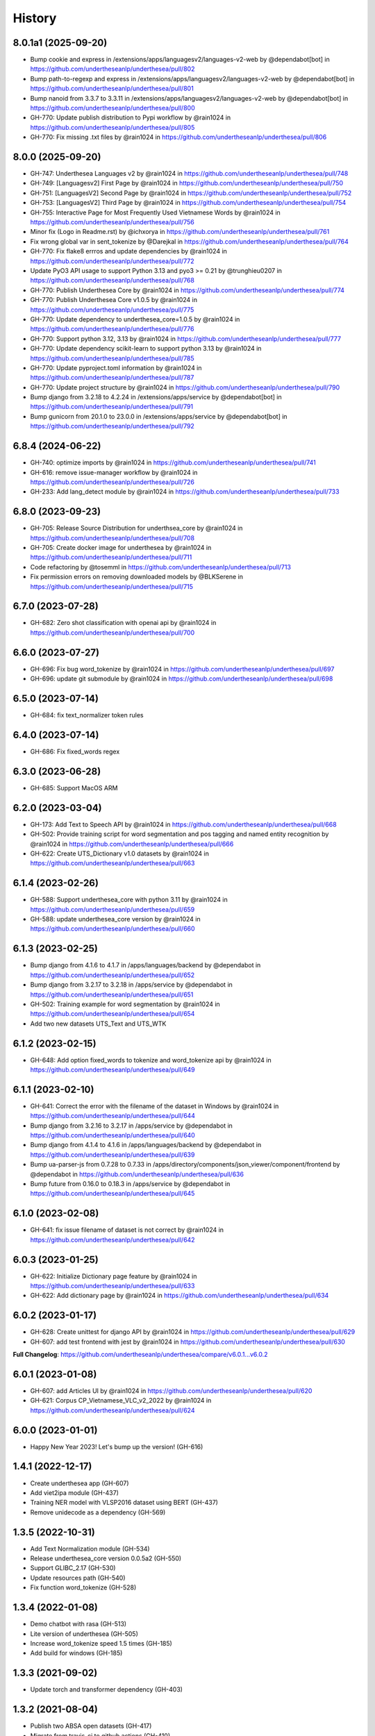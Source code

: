================================================================================
History
================================================================================

8.0.1a1 (2025-09-20)
--------------------------------------------------------------------------------

* Bump cookie and express in /extensions/apps/languagesv2/languages-v2-web by @dependabot[bot] in https://github.com/undertheseanlp/underthesea/pull/802
* Bump path-to-regexp and express in /extensions/apps/languagesv2/languages-v2-web by @dependabot[bot] in https://github.com/undertheseanlp/underthesea/pull/801
* Bump nanoid from 3.3.7 to 3.3.11 in /extensions/apps/languagesv2/languages-v2-web by @dependabot[bot] in https://github.com/undertheseanlp/underthesea/pull/800
* GH-770: Update publish distribution to Pypi workflow by @rain1024 in https://github.com/undertheseanlp/underthesea/pull/805
* GH-770: Fix missing .txt files by @rain1024 in https://github.com/undertheseanlp/underthesea/pull/806

8.0.0 (2025-09-20)
--------------------------------------------------------------------------------

* GH-747: Underthesea Languages v2 by @rain1024 in https://github.com/undertheseanlp/underthesea/pull/748
* GH-749: [Languagesv2] First Page by @rain1024 in https://github.com/undertheseanlp/underthesea/pull/750
* GH-751: [LanguagesV2] Second Page by @rain1024 in https://github.com/undertheseanlp/underthesea/pull/752
* GH-753: [LanguagesV2] Third Page by @rain1024 in https://github.com/undertheseanlp/underthesea/pull/754
* GH-755: Interactive Page for Most Frequently Used Vietnamese Words by @rain1024 in https://github.com/undertheseanlp/underthesea/pull/756
* Minor fix (Logo in Readme.rst) by @ichxorya in https://github.com/undertheseanlp/underthesea/pull/761
* Fix wrong global var in sent_tokenize by @Darejkal in https://github.com/undertheseanlp/underthesea/pull/764
* GH-770: Fix flake8 errros and update dependencies by @rain1024 in https://github.com/undertheseanlp/underthesea/pull/772
* Update PyO3 API usage to support Python 3.13 and pyo3 >= 0.21 by @trunghieu0207 in https://github.com/undertheseanlp/underthesea/pull/768
* GH-770: Publish Underthesea Core by @rain1024 in https://github.com/undertheseanlp/underthesea/pull/774
* GH-770: Publish Underthesea Core v1.0.5 by @rain1024 in https://github.com/undertheseanlp/underthesea/pull/775
* GH-770: Update dependency to underthesea_core=1.0.5 by @rain1024 in https://github.com/undertheseanlp/underthesea/pull/776
* GH-770: Support python 3.12, 3.13 by @rain1024 in https://github.com/undertheseanlp/underthesea/pull/777
* GH-770: Update dependency scikit-learn to support python 3.13 by @rain1024 in https://github.com/undertheseanlp/underthesea/pull/785
* GH-770: Update pyproject.toml information by @rain1024 in https://github.com/undertheseanlp/underthesea/pull/787
* GH-770: Update project structure by @rain1024 in https://github.com/undertheseanlp/underthesea/pull/790
* Bump django from 3.2.18 to 4.2.24 in /extensions/apps/service by @dependabot[bot] in https://github.com/undertheseanlp/underthesea/pull/791
* Bump gunicorn from 20.1.0 to 23.0.0 in /extensions/apps/service by @dependabot[bot] in https://github.com/undertheseanlp/underthesea/pull/792

6.8.4 (2024-06-22)
--------------------------------------------------------------------------------

* GH-740: optimize imports by @rain1024 in https://github.com/undertheseanlp/underthesea/pull/741
* GH-616: remove issue-manager workflow by @rain1024 in https://github.com/undertheseanlp/underthesea/pull/726
* GH-233: Add lang_detect module by @rain1024 in https://github.com/undertheseanlp/underthesea/pull/733

6.8.0 (2023-09-23)
--------------------------------------------------------------------------------

* GH-705: Release Source Distribution for underthsea_core by @rain1024 in https://github.com/undertheseanlp/underthesea/pull/708
* GH-705: Create docker image for underthesea by @rain1024 in https://github.com/undertheseanlp/underthesea/pull/711
* Code refactoring by @tosemml in https://github.com/undertheseanlp/underthesea/pull/713
* Fix permission errors on removing downloaded models by @BLKSerene in https://github.com/undertheseanlp/underthesea/pull/715

6.7.0 (2023-07-28)
--------------------------------------------------------------------------------

* GH-682: Zero shot classification with openai api by @rain1024 in https://github.com/undertheseanlp/underthesea/pull/700


6.6.0 (2023-07-27)
--------------------------------------------------------------------------------

* GH-696: Fix bug word_tokenize by @rain1024 in https://github.com/undertheseanlp/underthesea/pull/697
* GH-696: update git submodule by @rain1024 in https://github.com/undertheseanlp/underthesea/pull/698

6.5.0 (2023-07-14)
--------------------------------------------------------------------------------

* GH-684: fix text_normalizer token rules

6.4.0 (2023-07-14)
--------------------------------------------------------------------------------

* GH-686: Fix fixed_words regex

6.3.0 (2023-06-28)
--------------------------------------------------------------------------------

* GH-685: Support MacOS ARM

6.2.0 (2023-03-04)
--------------------------------------------------------------------------------

* GH-173: Add Text to Speech API by @rain1024 in https://github.com/undertheseanlp/underthesea/pull/668
* GH-502: Provide training script for word segmentation and pos tagging and named entity recognition by @rain1024 in https://github.com/undertheseanlp/underthesea/pull/666
* GH-622: Create UTS_Dictionary v1.0 datasets by @rain1024 in https://github.com/undertheseanlp/underthesea/pull/663

6.1.4 (2023-02-26)
--------------------------------------------------------------------------------

* GH-588: Support underthesea_core with python 3.11 by @rain1024 in https://github.com/undertheseanlp/underthesea/pull/659
* GH-588: update underthesea_core version by @rain1024 in https://github.com/undertheseanlp/underthesea/pull/660

6.1.3 (2023-02-25)
--------------------------------------------------------------------------------

* Bump django from 4.1.6 to 4.1.7 in /apps/languages/backend by @dependabot in https://github.com/undertheseanlp/underthesea/pull/652
* Bump django from 3.2.17 to 3.2.18 in /apps/service by @dependabot in https://github.com/undertheseanlp/underthesea/pull/651
* GH-502: Training example for word segmentation by @rain1024 in https://github.com/undertheseanlp/underthesea/pull/654
* Add two new datasets UTS_Text and UTS_WTK

6.1.2 (2023-02-15)
--------------------------------------------------------------------------------

* GH-648: Add option fixed_words to tokenize and word_tokenize api by @rain1024 in https://github.com/undertheseanlp/underthesea/pull/649

6.1.1 (2023-02-10)
--------------------------------------------------------------------------------

* GH-641: Correct the error with the filename of the dataset in Windows by @rain1024 in https://github.com/undertheseanlp/underthesea/pull/644
* Bump django from 3.2.16 to 3.2.17 in /apps/service by @dependabot in https://github.com/undertheseanlp/underthesea/pull/640
* Bump django from 4.1.4 to 4.1.6 in /apps/languages/backend by @dependabot in https://github.com/undertheseanlp/underthesea/pull/639
* Bump ua-parser-js from 0.7.28 to 0.7.33 in /apps/directory/components/json_viewer/component/frontend by @dependabot in https://github.com/undertheseanlp/underthesea/pull/636
* Bump future from 0.16.0 to 0.18.3 in /apps/service by @dependabot in https://github.com/undertheseanlp/underthesea/pull/645

6.1.0 (2023-02-08)
--------------------------------------------------------------------------------

* GH-641: fix issue filename of dataset is not correct by @rain1024 in https://github.com/undertheseanlp/underthesea/pull/642

6.0.3 (2023-01-25)
--------------------------------------------------------------------------------

* GH-622: Initialize Dictionary page feature by @rain1024 in https://github.com/undertheseanlp/underthesea/pull/633
* GH-622: Add dictionary page by @rain1024 in https://github.com/undertheseanlp/underthesea/pull/634

6.0.2 (2023-01-17)
--------------------------------------------------------------------------------

* GH-628: Create unittest for django API by @rain1024 in https://github.com/undertheseanlp/underthesea/pull/629
* GH-607: add test frontend with jest by @rain1024 in https://github.com/undertheseanlp/underthesea/pull/630

**Full Changelog**: https://github.com/undertheseanlp/underthesea/compare/v6.0.1...v6.0.2

6.0.1 (2023-01-08)
--------------------------------------------------------------------------------

* GH-607: add Articles UI by @rain1024 in https://github.com/undertheseanlp/underthesea/pull/620
* GH-621: Corpus CP_Vietnamese_VLC_v2_2022 by @rain1024 in https://github.com/undertheseanlp/underthesea/pull/624

6.0.0 (2023-01-01)
--------------------------------------------------------------------------------

* Happy New Year 2023! Let's bump up the version! (GH-616)

1.4.1 (2022-12-17)
--------------------------------------------------------------------------------

* Create underthesea app (GH-607)
* Add viet2ipa module (GH-437)
* Training NER model with VLSP2016 dataset using BERT (GH-437)
* Remove unidecode as a dependency (GH-569)

1.3.5 (2022-10-31)
--------------------------------------------------------------------------------

* Add Text Normalization module (GH-534)
* Release underthesea_core version 0.0.5a2 (GH-550)
* Support GLIBC_2.17 (GH-530)
* Update resources path (GH-540)
* Fix function word_tokenize (GH-528)

1.3.4 (2022-01-08)
--------------------------------------------------------------------------------

* Demo chatbot with  rasa (GH-513)
* Lite version of underthesea (GH-505)
* Increase word_tokenize speed 1.5 times (GH-185)
* Add build for windows (GH-185)

1.3.3 (2021-09-02)
--------------------------------------------------------------------------------

* Update torch and transformer dependency (GH-403)

1.3.2 (2021-08-04)
--------------------------------------------------------------------------------

* Publish two ABSA open datasets (GH-417)
* Migrate from travis-ci to github actions (GH-410)
* Update ParserTrainer (GH-392)
* Add pipeline folder (GH-351)

1.3.1 (2021-01-11)
--------------------------------------------------------------------------------

* Compatible with newer version of scikit-learn (GH-313)
* Retrain classification and sentiment models with latest version of scikit-learn (GH-381)
* Add ClassifierTrainer (from languageflow) (GH-381)
* Add 3 new datasets (GH-351)
* [Funny Update] Change underthesea's avatar (GH-371)
* [CI] Add Stale App: Automatically close stale Issues and Pull Requests that tend to accumulate during a project (GH-351)

1.3.0 (2020-12-11)
--------------------------------------------------------------------------------

* Remove languageflow dependency (GH-364)
* Remove tabulate dependency (GH-364)
* Remove scores in text classification and sentiment section (GH-351)
* Add information of dependency_parse module in info function (GH-351)
* Try to use Github Actions (GH-353)
* Dependency Parsing (GH-157)

1.2.3 (2020-11-28)
--------------------------------------------------------------------------------

* Refactor config for resources (GH-300)
* Thêm API xử lý dữ liệu (GH-299)

1.2.2 (2020-11-04)
--------------------------------------------------------------------------------

* Remove nltk strict version (GH-308)
* Add word_hyphen rule (GH-290)
* Sanity check python version (GH-320)
* Handle exception case in sentiment module (GH-321)
* Cập nhật quản lý resources từ languageflow (GH-295)
* Loại bỏ languageflow trong quá trình cài đặt (GH-295)
* Cập nhật phiên bản fasttext (GH-304)

1.1.16 (2019-06-15)
--------------------------------------------------------------------------------

* Bumping up version of the languageflow dependency (GH-231)
* Update phiên bản scikit-learn 0.20.2 (GH-229)
* Cập nhật lại các dependencies (GH-241)
* Cập nhật mô hình trên bộ dữ liệu VNTC (GH-246)
* Cập nhật mô hình trên bộ dữ liệu UTS2017_BANK_TC (GH-243)
* Cập nhật mô hình trên bộ dữ liệu UTS2017_BANK_SA (GH-244)
* Lỗi với các câu sentiment ở demo (GH-236)
* Thống nhất cách đặt tên và quản lý model (GH-225)

1.1.12 (2019-03-13)
--------------------------------------------------------------------------------

* Add sentence segmentation feature

1.1.9 (2019-01-01)
--------------------------------------------------------------------------------

* Improve speed of word_tokenize function
* Only support python 3.6+
* Use flake8 for style guide enforcement

1.1.8 (2018-06-20)
--------------------------------------------------------------------------------

* Fix word_tokenize error when text contains tab (\t) character
* Fix regex_tokenize with url

1.1.7 (2018-04-12)
--------------------------------------------------------------------------------

* Rename word_sent function to word_tokenize
* Refactor version control in setup.py file and __init__.py file
* Update documentation badge url

1.1.6 (2017-12-26)
--------------------------------------------------------------------------------

* New feature: aspect sentiment analysis
* Integrate with languageflow 1.1.6
* Fix bug tokenize string with '=' (#159)

1.1.5 (2017-10-12)
--------------------------------------------------------------------------------

* New feature: named entity recognition
* Refactor and update model for word_sent, pos_tag, chunking


1.1.4 (2017-09-12)
--------------------------------------------------------------------------------

* New feature: text classification
* [bug] Fix Text error
* [doc] Add facebook link

1.1.3 (2017-08-30)
--------------------------------------------------------------------------------

* Add live demo: https://underthesea.herokuapp.com/

1.1.2 (2017-08-22)
--------------------------------------------------------------------------------

* Add dictionary

1.1.1 (2017-07-05)
--------------------------------------------------------------------------------

* Support Python 3
* Refactor feature_engineering code

1.1.0 (2017-05-30)
--------------------------------------------------------------------------------

* Add chunking feature
* Add pos_tag feature
* Add word_sent feature, fix performance
* Add Corpus class
* Add Transformer classes
* Integrated with dictionary of Ho Ngoc Duc
* Add travis-CI, auto build with PyPI

1.0.0 (2017-03-01)
--------------------------------------------------------------------------------

* First release on PyPI.
* First release on Readthedocs
